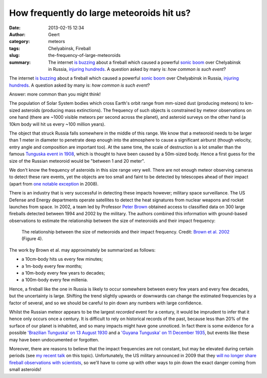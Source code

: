 How frequently do large meteoroids hit us?
##########################################
:date: 2013-02-15 12:34
:author: Geert
:category: meteors
:tags: Chelyabinsk, Fireball
:slug: the-frequency-of-large-meteoroids
:summary: The internet `is buzzing`_ about a fireball which caused a powerful `sonic boom`_ over Chelyabinsk in Russia, `injuring hundreds`_. A question asked by many is: *how common is such event*?

The internet `is buzzing`_ about a fireball which caused a powerful
`sonic boom`_ over Chelyabinsk in Russia, `injuring hundreds`_. A
question asked by many is: *how common is such event*?

Answer: more common than you might think!

The population of Solar System bodies which cross Earth's orbit range
from mm-sized dust (producing meteors) to km-sized asteroids (producing
mass extinctions). The frequency of such objects is constrained by
meteor observations on one hand (there are ~1000 visible meteors per
second across the planet), and asteroid surveys on the other hand (a
10km body will hit us every ~100 million years).

The object that struck Russia falls somewhere in the middle of this
range. We know that a meteoroid needs to be larger than 1 meter in
diameter to penetrate deep enough into the atmosphere to cause a
significant airburst (though velocity, entry angle and composition are
important too). At the same time, the scale of destruction is a lot
smaller than the famous `Tunguska event in 1908`_, which is thought to
have been caused by a 50m-sized body. Hence a first guess for the size
of the Russian meteoroid would be "between 1 and 20 meter".

We don't know the frequency of asteroids in this size range very well.
There are not enough meteor observing cameras to detect these rare
events, yet the objects are too small and faint to be detected by
telescopes ahead of their impact (apart from `one notable exception`_ in
2008).

There is an industry that is very successful in detecting these impacts
however; military space surveillance. The US Defense and Energy
departments operate satellites to detect the heat signatures from
nuclear weapons and rocket launches from space. In 2002, a team led by
Professor `Peter Brown`_ obtained access to classified data on 300
large fireballs detected between 1994 and 2002 by the military. The
authors combined this information with ground-based observations to
estimate the relationship between the size of meteoroids and their
impact frequency:

.. figure:: |filename|/images/brown2002_fig4.png
   :alt: The relationship between the size of meteoroids and their impact frequency.
   :target: |filename|/images/brown2002_fig4.png

   The relationship between the size of meteoroids and their impact frequency. Credit: `Brown et al. 2002`_ (Figure 4).

The work by Brown et al. may approximately be summarized as follows:

- a 10cm-body hits us every few minutes;
- a 1m-body every few months;
- a 10m-body every few years to decades;
- a 100m-body every few millenia.

Hence, a fireball like the one in Russia is likely to occur somewhere
between every few years and every few decades, but the uncertainty is
large. Shifting the trend slightly upwards or downwards can change the
estimated frequencies by a factor of several, and so we should be
careful to pin down any numbers with large confidence.

Whilst the Russian meteor appears to be the largest *recorded* event for
a century, it would be imprudent to infer that it hence only occurs once
a century. It is difficult to rely on historical records of the past,
because less than 20% of the surface of our planet is inhabited, and so
many impacts might have gone unnoticed. In fact there is some evidence
for a possible `'Brazilian Tunguska' on 13 August 1930`_ and a `'Guyana
Tunguska' on 11 December 1935`_, but events like these may have been
undocumented or forgotten.

Moreover, there are reasons to believe that the impact frequencies are
not constant, but may be elevated during certain periods (see `my recent
talk`_ on this topic). Unfortunately, the US military announced in 2009
that they `will no longer share fireball observations with scientists`_,
so we'll have to come up with other ways to pin down the exact danger
coming from small asteroids!

.. _is buzzing: https://twitter.com/search?q=%23RussianMeteor
.. _sonic boom: http://en.wikipedia.org/wiki/Sonic_boom
.. _injuring hundreds: http://www.bbc.co.uk/news/world-europe-21468116
.. _Tunguska event in 1908: http://en.wikipedia.org/wiki/Tunguska_event
.. _one notable exception: http://www.nature.com/nature/journal/v458/n7237/full/nature07920.html
.. _Peter Brown: http://meteor.uwo.ca/~pbrown/
.. _Brown et al. 2002: http://www.nature.com/nature/journal/v420/n6913/full/nature01238.html
.. _'Brazilian Tunguska' on 13 August 1930: http://adsabs.harvard.edu/abs/1995Obs...115..250B
.. _'Guyana Tunguska' on 11 December 1935: http://adsabs.harvard.edu/abs/1995JIMO...23..207S
.. _my recent talk: http://star.herts.ac.uk/~gb/pub/2012_imc.pdf
.. _will no longer share fireball observations with scientists: http://www.space.com/6829-military-hush-incoming-space-rocks-classified.html
